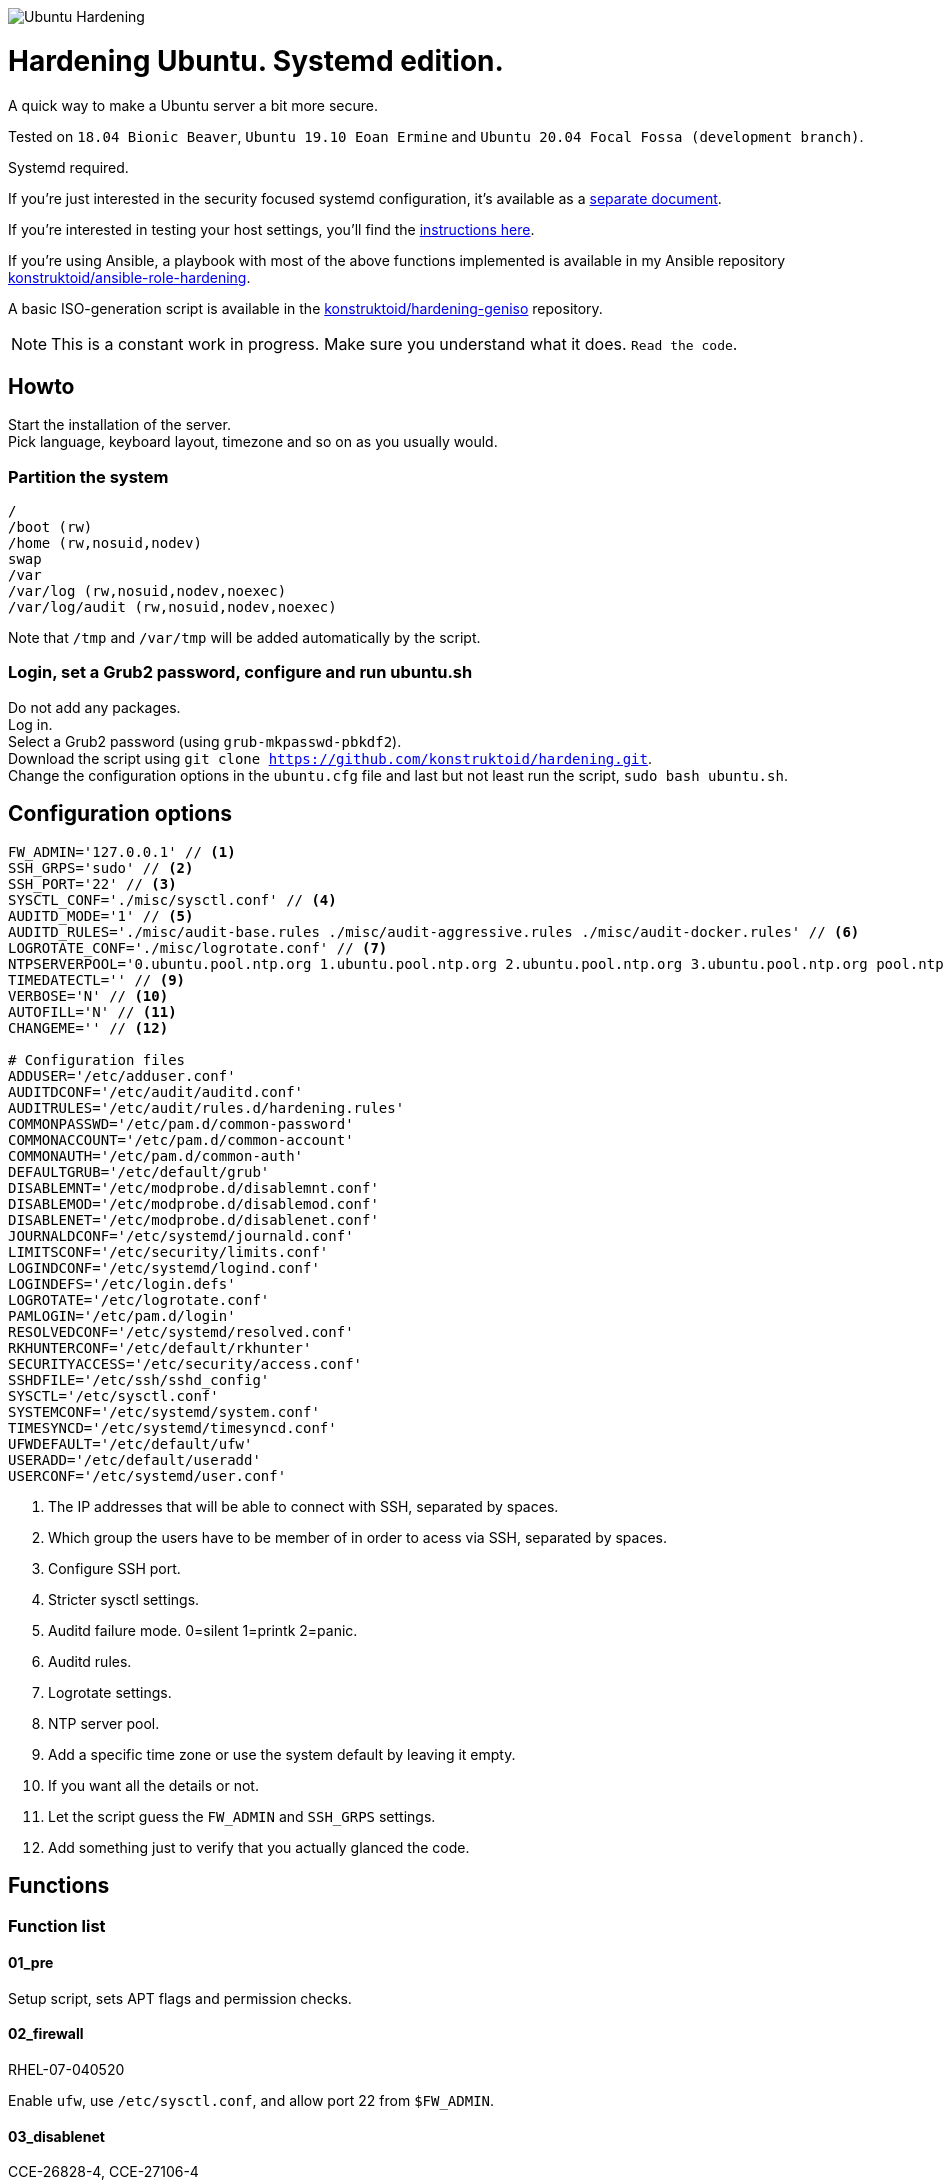 image::logo/horizontal.png[Ubuntu Hardening]

= Hardening Ubuntu. Systemd edition.
:icons: font

A quick way to make a Ubuntu server a bit more secure.

Tested on `18.04 Bionic Beaver`, `Ubuntu 19.10 Eoan Ermine` and
`Ubuntu 20.04 Focal Fossa (development branch)`.

Systemd required.

If you're just interested in the security focused systemd configuration, it's
available as a link:systemd.adoc[separate document].

If you're interested in testing your host settings, you'll find the
link:README.adoc#tests[instructions here].

If you're using Ansible, a playbook with most of the above functions implemented
is available in my Ansible repository https://github.com/konstruktoid/ansible-role-hardening[konstruktoid/ansible-role-hardening].

A basic ISO-generation script is available in the https://github.com/konstruktoid/hardening-geniso[konstruktoid/hardening-geniso]
repository.

NOTE: This is a constant work in progress. Make sure you understand what it
does. `Read the code`.

== Howto
Start the installation of the server. +
Pick language, keyboard layout, timezone and so on as you usually would.

=== Partition the system
[source,shell]
----
/
/boot (rw)
/home (rw,nosuid,nodev)
swap
/var
/var/log (rw,nosuid,nodev,noexec)
/var/log/audit (rw,nosuid,nodev,noexec)
----

Note that `/tmp` and `/var/tmp` will be added automatically by the script.

=== Login, set a Grub2 password, configure and run ubuntu.sh
Do not add any packages. +
Log in. +
Select a Grub2 password (using `grub-mkpasswd-pbkdf2`). +
Download the script using `git clone https://github.com/konstruktoid/hardening.git`. +
Change the configuration options in the `ubuntu.cfg` file and last but not least
run the script, `sudo bash ubuntu.sh`. +

== Configuration options
[source,shell]
----
FW_ADMIN='127.0.0.1' // <1>
SSH_GRPS='sudo' // <2>
SSH_PORT='22' // <3>
SYSCTL_CONF='./misc/sysctl.conf' // <4>
AUDITD_MODE='1' // <5>
AUDITD_RULES='./misc/audit-base.rules ./misc/audit-aggressive.rules ./misc/audit-docker.rules' // <6>
LOGROTATE_CONF='./misc/logrotate.conf' // <7>
NTPSERVERPOOL='0.ubuntu.pool.ntp.org 1.ubuntu.pool.ntp.org 2.ubuntu.pool.ntp.org 3.ubuntu.pool.ntp.org pool.ntp.org' // <8>
TIMEDATECTL='' // <9>
VERBOSE='N' // <10>
AUTOFILL='N' // <11>
CHANGEME='' // <12>

# Configuration files
ADDUSER='/etc/adduser.conf'
AUDITDCONF='/etc/audit/auditd.conf'
AUDITRULES='/etc/audit/rules.d/hardening.rules'
COMMONPASSWD='/etc/pam.d/common-password'
COMMONACCOUNT='/etc/pam.d/common-account'
COMMONAUTH='/etc/pam.d/common-auth'
DEFAULTGRUB='/etc/default/grub'
DISABLEMNT='/etc/modprobe.d/disablemnt.conf'
DISABLEMOD='/etc/modprobe.d/disablemod.conf'
DISABLENET='/etc/modprobe.d/disablenet.conf'
JOURNALDCONF='/etc/systemd/journald.conf'
LIMITSCONF='/etc/security/limits.conf'
LOGINDCONF='/etc/systemd/logind.conf'
LOGINDEFS='/etc/login.defs'
LOGROTATE='/etc/logrotate.conf'
PAMLOGIN='/etc/pam.d/login'
RESOLVEDCONF='/etc/systemd/resolved.conf'
RKHUNTERCONF='/etc/default/rkhunter'
SECURITYACCESS='/etc/security/access.conf'
SSHDFILE='/etc/ssh/sshd_config'
SYSCTL='/etc/sysctl.conf'
SYSTEMCONF='/etc/systemd/system.conf'
TIMESYNCD='/etc/systemd/timesyncd.conf'
UFWDEFAULT='/etc/default/ufw'
USERADD='/etc/default/useradd'
USERCONF='/etc/systemd/user.conf'
----
<1> The IP addresses that will be able to connect with SSH, separated by spaces.
<2> Which group the users have to be member of in order to acess via SSH, separated by spaces.
<3> Configure SSH port.
<4> Stricter sysctl settings.
<5> Auditd failure mode. 0=silent 1=printk 2=panic.
<6> Auditd rules.
<7> Logrotate settings.
<8> NTP server pool.
<9> Add a specific time zone or use the system default by leaving it empty.
<10> If you want all the details or not.
<11> Let the script guess the `FW_ADMIN` and `SSH_GRPS` settings.
<12> Add something just to verify that you actually glanced the code.

== Functions

=== Function list

==== 01_pre
Setup script, sets APT flags and permission checks.

==== 02_firewall
RHEL-07-040520

Enable `ufw`, use `/etc/sysctl.conf`, and allow port 22 from `$FW_ADMIN`.

==== 03_disablenet
CCE-26828-4, CCE-27106-4

Disable `dccp` `sctp` `rds` `tipc` protocols.

==== 04_disablemnt
CCE-80137-3, CCE-80138-1, CCE-80139-9, CCE-80140-7, CCE-80141-5, CCE-80142-3,
CCE-80143-1, UBTU-16-010070

Disable `cramfs` `freevxfs` `jffs2` `hfs` `hfsplus` `squashfs` `udf` `vfat` file
systems.

==== 05_systemdconf
Disable coredumps and crash shells, set `DefaultLimitNOFILE` and
`DefaultLimitNPROC` to 1024.

==== 06_journalctl
Compress logs, forward to syslog and make log storage persistent.

==== 07_timesyncd
Add four NTP-servers with a latency < 50ms from `$NTPSERVERPOOL`.

==== 08_fstab
Configure `/tmp/` and `/var/tmp/`. Remove floppy drivers from `/etc/fstab`
and add `hidepid=2` to `/proc`.

==== 09_prelink
CCE-27078-5

Undo prelinking, and remove `prelink` package.

==== 10_aptget
CCE-26895-3, UBTU-16-010010, UBTU-16-010560, UBTU-16-010570

Configure `dpkg` and `apt-get`. `apt-get` update and upgrade.

==== 11_hosts
V-72315

`/etc/hosts.allow` and `/etc/hosts.deny` restrictions.

==== 12_logindefs
CCE-80205-8, UBTU-16-010150, UBTU-16-010170, UBTU-16-010190, UBTU-16-010210,
UBTU-16-010220, UBTU-16-010640

Modify `/etc/login.defs`, e.g. `UMASK`, password age limits and
`SHA_CRYPT_MAX_ROUNDS`.

==== 13_sysctl
Update `$SYSCTL` with `$SYSCTL_CONF`.

==== 14_limits
CCE-80169-6, V-72049

Set hard and soft limits.

==== 15_adduser
UBTU-16-010280

Set `/bin/false` as default shell when adding users.

==== 16_rootaccess
Limit `/etc/securetty` to `console`, and `root` from 127.0.0.1 in
`/etc/security/access.conf`.

==== 17_packages
UBTU-16-010050, UBTU-16-010500, UBTU-16-010600

Installs `acct` `aide-common` `apparmor-profiles` `apparmor-utils` `auditd`
`debsums` `gnupg2` `haveged` `libpam-apparmor` `libpam-cracklib`
`libpam-tmpdir` `needrestart` `openssh-server` `postfix` `rkhunter`
`sysstat` `systemd-coredump` `tcpd` `update-notifier-common` `vlock`.

Removes `apport*` `autofs` `avahi*` `beep` `git` `pastebinit`
`popularity-contest` `rsh*` `rsync` `talk*` `telnet*` `tftp*` `whoopsie`
`xinetd` `yp-tools` `ypbind`.

==== 18_sshdconfig
CCE-27471-2, CCE-27082-7, CCE-27433-2, CCE-27314-4, CCE-27363-1, CCE-27413-4,
CCE-80222-3, CCE-80223-1, CCE-80225-6, CCE-80224-9, CCE-27445-6, UBTU-16-030200,
UBTU-16-030210, UBTU-16-030270, UBTU-16-030350

Configure the `OpenSSH`-daemon.

==== 19_password
UBTU-16-010090, UBTU-16-010100, UBTU-16-010110, UBTU-16-010120, UBTU-16-010120,
UBTU-16-010130, UBTU-16-010140, UBTU-16-010180, UBTU-16-010230, UBTU-16-010240,
UBTU-16-010250, UBTU-16-010290, UBTU-16-010320, UBTU-16-010340

Configure `pam_cracklib.so` and `pam_tally2.so`.

==== 20_cron
CCE-27323-5, CCE-80345-2

Allow `root` to use `cron`. Mask `atd`.

==== 21_ctraltdel
CCE-27511-5, UBTU-16-010630

Disable Ctrl-alt-delete.

==== 22_auditd
CCE-27407-6, UBTU-16-020000

Configure `auditd`, use `$AUDITD_RULES` and set failure mode `$AUDITD_MODE`.

==== 23_disablemod
CCE-27327-6, CCE-27277-3, UBTU-16-010580

Disable `bluetooth` `bnep` `btusb` `cpia2` `firewire-core` `floppy` `n_hdlc`
`net-pf-31` `pcspkr` `soundcore` `thunderbolt` `usb-midi` `usb-storage`
`uvcvideo` `v4l2_common` kernel modules.

==== 24_aide
CCE-27096-7, UBTU-16-020000, UBTU-16-020010

Configure `aide`.

==== 25_rhosts
CCE-27406-8

Remove `hosts.equiv` and `.rhosts`.

==== 26_users
UBTU-16-010650

Remove `games` `gnats` `irc` `list` `news` `sync` `uucp` users.

==== 27_suid
Remove `suid` bits from `/bin/fusermount` `/bin/mount` `/bin/ping` `/bin/ping6`
`/bin/su` `/bin/umount` `/usr/bin/bsd-write` `/usr/bin/chage` `/usr/bin/chfn`
`/usr/bin/chsh` `/usr/bin/mlocate` `/usr/bin/mtr` `/usr/bin/newgrp`
`/usr/bin/pkexec` `/usr/bin/traceroute6.iputils` `/usr/bin/wall`
`/usr/sbin/pppd`.

==== 28_umask
CCE-80202-5, UBTU-16-010060

Set `bash` and `/etc/profile` umask.

==== 29_apparmor
UBTU-16-010600, UBTU-16-010610, UBTU-16-010620

Enforce present `apparmor` profiles.

==== 30_path
UBTU-16-010780

Set `root` path to `/usr/local/sbin:/usr/local/bin:/usr/sbin:/usr/bin:/sbin:/bin`,
and user path to `/usr/local/bin:/usr/bin:/bin`.

==== 31_logindconf
Configure `systemd/logind.conf` and use `KillUserProcesses`.

==== 32_resolvedconf
Configure `systemd/resolved.conf`.

==== 33_rkhunter
Configure `rkhunter`.

==== 34_issue
Update `/etc/issue` `/etc/issue.net` `/etc/motd`.

==== 35_apport
Disable `apport`, `ubuntu-report` and `popularity-contest`.

==== 36_lockroot
Lock the `root` user account.

==== 37_coredump
Disable coredumps with `systemd/coredump.conf`.

==== 38_postfix
Disable the `VRFY` command, configure `smtpd_banner`, `smtpd_client_restrictions`
and `inet_interfaces`.

==== 39_motdnews
Disable `motd-news`.

==== 40_usbguard
Install and configure `usbguard`.

==== 41_compilers
Restrict compiler access.

==== 42_kernel
Set `lockdown=confidentiality` if `/sys/kernel/security/lockdown` is present.

==== 43_sudo
Configure `sudo` `use_pty` and `logfile`.

==== 98_systemddelta
If verbose, show `systemd-delta`.

==== 99_reboot
Print if a reboot is required.

=== Function execution order
[source,shell]
----
f_pre
f_kernel
f_firewall
f_disablenet
f_disablefs
f_disablemod
f_systemdconf
f_resolvedconf
f_logindconf
f_journalctl
f_timesyncd
f_fstab
f_prelink
f_aptget_configure
f_aptget
f_hosts
f_issue
f_sudo
f_logindefs
f_sysctl
f_limitsconf
f_adduser
f_rootaccess
f_package_install
f_coredump
f_usbguard
f_postfix
f_apport
f_motdnews
f_rkhunter
f_sshconfig
f_sshdconfig
f_password
f_cron
f_ctrlaltdel
f_auditd
f_aide
f_rhosts
f_users
f_lockroot
f_package_remove
f_aptget_clean
f_suid
f_restrictcompilers
f_umask
f_path
f_aa_enforce
f_aide_post
f_aide_timer
f_aptget_noexec
f_systemddelta
f_post
f_checkreboot
----

== Tests
There are approximately 500 https://github.com/sstephenson/bats[Bats tests]
for most of the above settings available in the link:tests/[tests directory].

[source,shell]
----
sudo apt-get -y install bats
git clone https://github.com/konstruktoid/hardening.git
cd tests/
sudo bats .
----

=== Test automation using Vagrant
Running `bash ./runTests.sh` will use https://www.vagrantup.com/[Vagrant] to run
all above tests and https://github.com/CISOfy/Lynis[Lynis] on all supported Ubuntu
versions. The script will generate a file named `TESTRESULTS.adoc`.

=== Testing a host
Running `bash ./runHostTests.sh`, located in the link:tests/[tests directory],
will generate a `TESTRESULTS-<HOSTNAME>.adoc` report.

== Structure
[source,shell]
----
.
├── LICENSE
├── README.adoc
├── Vagrantfile
├── action-shellcheck
│   ├── Dockerfile
│   ├── README.md
│   └── entrypoint.sh
├── checkScore.sh
├── config
│   ├── aidecheck.service
│   ├── aidecheck.timer
│   ├── initpath.sh
│   └── tmp.mount
├── createPartitions.sh
├── genIndex.sh
├── logo
│   ├── horizontal.png
│   ├── icon.png
│   └── vertical.png
├── misc
│   ├── audit-aggressive.rules
│   ├── audit-base.rules
│   ├── audit-docker.rules
│   ├── audit.footer
│   ├── audit.header
│   ├── auditgenerator.sh
│   ├── fdcount.sh
│   ├── logrotate.conf
│   ├── mozilla-firefox-user.js
│   ├── proc_check.sh
│   ├── sysctl.conf
│   └── systemd_scan.sh
├── renovate.json
├── runTests.sh
├── scripts
│   ├── 01_pre
│   ├── 02_ufw
│   ├── 03_disablenet
│   ├── 04_disablefs
│   ├── 05_systemdconf
│   ├── 06_journalctl
│   ├── 07_timesyncd
│   ├── 08_fstab
│   ├── 09_prelink
│   ├── 10_aptget
│   ├── 11_hosts
│   ├── 12_logindefs
│   ├── 13_sysctl
│   ├── 14_limits
│   ├── 15_adduser
│   ├── 16_rootaccess
│   ├── 17_packages
│   ├── 18_sshdconfig
│   ├── 19_password
│   ├── 20_cron
│   ├── 21_ctraltdel
│   ├── 22_auditd
│   ├── 23_disablemod
│   ├── 24_aide
│   ├── 25_rhosts
│   ├── 26_users
│   ├── 27_suid
│   ├── 28_umask
│   ├── 29_apparmor
│   ├── 30_path
│   ├── 31_logindconf
│   ├── 32_resolvedconf
│   ├── 33_rkhunter
│   ├── 34_issue
│   ├── 35_apport
│   ├── 36_lockroot
│   ├── 37_coredump
│   ├── 38_postfix
│   ├── 39_motdnews
│   ├── 40_usbguard
│   ├── 41_compilers
│   ├── 42_kernel
│   ├── 43_sudo
│   ├── 98_systemddelta
│   ├── 99_post
│   └── 99_reboot
├── systemd.adoc
├── tests
│   ├── 01_pre.bats
│   ├── 02_ufw.bats
│   ├── 03_disablenet.bats
│   ├── 04_disablefs.bats
│   ├── 05_systemdconf.bats
│   ├── 06_journalctl.bats
│   ├── 07_timesyncd.bats
│   ├── 08_fstab.bats
│   ├── 10_aptget.bats
│   ├── 11_hosts.bats
│   ├── 12_logindefs.bats
│   ├── 13_sysctl.bats
│   ├── 14_limits.bats
│   ├── 15_adduser.bats
│   ├── 16_rootaccess.bats
│   ├── 17_packages.bats
│   ├── 18_sshd.bats
│   ├── 19_password.bats
│   ├── 20_cron.bats
│   ├── 21_ctrlaltdel.bats
│   ├── 22_auditd.bats
│   ├── 23_disablemod.bats
│   ├── 24_aide.bats
│   ├── 26_users.bats
│   ├── 27_suid.bats
│   ├── 28_umask.bats
│   ├── 29_apparmor.bats
│   ├── 31_logindconf.bats
│   ├── 32_resolvedconf.bats
│   ├── 33_rkhunter.bats
│   ├── 35_apport.bats
│   ├── 36_lockroot.bats
│   ├── 37_coredump.bats
│   ├── 38_postfix.bats
│   ├── 39_motdnews.bats
│   ├── 40_usbguard.bats
│   ├── 41_compilers.bats
│   ├── 42_kernel.bats
│   ├── 43_sudo.bats
│   ├── 99_misc.bats
│   ├── runHostTests.sh
│   └── test_helper.bash
├── ubuntu.cfg
└── ubuntu.sh

6 directories, 121 files
----

== Recommended reading
https://public.cyber.mil/stigs/downloads/?_dl_facet_stigs=operating-systems%2Cunix-linux[Canonical Ubuntu 16.04 LTS STIG - Ver 1, Rel 2] +
https://www.cisecurity.org/benchmark/distribution_independent_linux/[CIS Distribution Independent Linux Benchmark] +
https://www.cisecurity.org/benchmark/ubuntu_linux/[CIS Ubuntu Linux Benchmark] +
https://www.ncsc.gov.uk/collection/end-user-device-security/platform-specific-guidance/ubuntu-18-04-lts[EUD Security Guidance: Ubuntu 18.04 LTS]
https://public.cyber.mil/stigs/downloads/?_dl_facet_stigs=operating-systems%2Cunix-linux[Red Hat Enterprise Linux 7 - Ver 2, Rel 3 STIG ] +
https://wiki.ubuntu.com/Security/Features +
https://help.ubuntu.com/community/StricterDefaults +

== Contributing
Do you want to contribute? That's great! Contributions are always welcome,
no matter how large or small. If you found something odd, feel free to
https://github.com/konstruktoid/hardening/issues/[submit a new issue],
improve the code by https://github.com/konstruktoid/hardening/pulls[creating a pull request],
or by https://github.com/sponsors/konstruktoid[sponsoring this project].

Logo by https://github.com/reallinfo[reallinfo].
